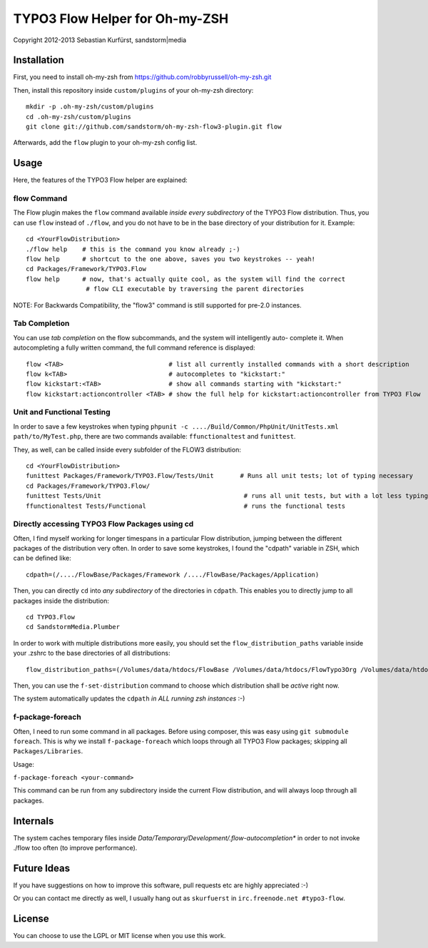 ===============================
TYPO3 Flow Helper for Oh-my-ZSH
===============================
Copyright 2012-2013 Sebastian Kurfürst, sandstorm|media

Installation
============

First, you need to install oh-my-zsh from https://github.com/robbyrussell/oh-my-zsh.git

Then, install this repository inside ``custom/plugins`` of your oh-my-zsh directory::

	mkdir -p .oh-my-zsh/custom/plugins
	cd .oh-my-zsh/custom/plugins
	git clone git://github.com/sandstorm/oh-my-zsh-flow3-plugin.git flow

Afterwards, add the ``flow`` plugin to your oh-my-zsh config list.

Usage
=====

Here, the features of the TYPO3 Flow helper are explained:

flow Command
------------

The Flow plugin makes the ``flow`` command available *inside every subdirectory* of the TYPO3 Flow
distribution. Thus, you can use ``flow`` instead of ``./flow``, and you do not have to be in
the base directory of your distribution for it. Example::

	cd <YourFlowDistribution>
	./flow help    # this is the command you know already ;-)
	flow help      # shortcut to the one above, saves you two keystrokes -- yeah!
	cd Packages/Framework/TYPO3.Flow
	flow help      # now, that's actually quite cool, as the system will find the correct
	                # flow CLI executable by traversing the parent directories

NOTE: For Backwards Compatibility, the "flow3" command is still supported for
pre-2.0 instances.

Tab Completion
--------------

You can use *tab completion* on the flow subcommands, and the system will intelligently auto-
complete it. When autocompleting a fully written command, the full command reference is displayed::

	flow <TAB>                            # list all currently installed commands with a short description
	flow k<TAB>                           # autocompletes to "kickstart:"
	flow kickstart:<TAB>                  # show all commands starting with "kickstart:"
	flow kickstart:actioncontroller <TAB> # show the full help for kickstart:actioncontroller from TYPO3 Flow

Unit and Functional Testing
---------------------------

In order to save a few keystrokes when typing ``phpunit -c ..../Build/Common/PhpUnit/UnitTests.xml path/to/MyTest.php``,
there are two commands available: ``ffunctionaltest`` and ``funittest``.

They, as well, can be called inside every subfolder of the FLOW3 distribution::

	cd <YourFlowDistribution>
	funittest Packages/Framework/TYPO3.Flow/Tests/Unit       # Runs all unit tests; lot of typing necessary
	cd Packages/Framework/TYPO3.Flow/
	funittest Tests/Unit                                      # runs all unit tests, but with a lot less typing ;-)
	ffunctionaltest Tests/Functional                          # runs the functional tests

Directly accessing TYPO3 Flow Packages using cd
-----------------------------------------------

Often, I find myself working for longer timespans in a particular Flow distribution, jumping between
the different packages of the distribution very often. In order to save some keystrokes, I found the "cdpath"
variable in ZSH, which can be defined like::

	cdpath=(/..../FlowBase/Packages/Framework /..../FlowBase/Packages/Application)

Then, you can directly ``cd`` into *any subdirectory* of the directories in ``cdpath``.
This enables you to directly jump to all packages inside the distribution::

	cd TYPO3.Flow
	cd SandstormMedia.Plumber

In order to work with multiple distributions more easily, you should set the ``flow_distribution_paths``
variable inside your .zshrc to the base directories of all distributions::

	flow_distribution_paths=(/Volumes/data/htdocs/FlowBase /Volumes/data/htdocs/FlowTypo3Org /Volumes/data/htdocs/PackageRepositoryDistribution /Volumes/data/htdocs/SandstormMediaFlowDistribution)

Then, you can use the ``f-set-distribution`` command to choose which distribution shall be *active*
right now.

The system automatically updates the ``cdpath`` *in ALL running zsh instances* :-)


f-package-foreach
-----------------

Often, I need to run some command in all packages. Before using composer,
this was easy using ``git submodule foreach``. This is why we install
``f-package-foreach`` which loops through all TYPO3 Flow packages; skipping
all ``Packages/Libraries``.

Usage:

``f-package-foreach <your-command>``

This command can be run from any subdirectory inside the current Flow
distribution, and will always loop through all packages.

Internals
=========

The system caches temporary files inside `Data/Temporary/Development/.flow-autocompletion*` in
order to not invoke ./flow too often (to improve performance).

Future Ideas
============

If you have suggestions on how to improve this software, pull requests etc are highly appreciated :-)

Or you can contact me directly as well, I usually hang out as ``skurfuerst`` in ``irc.freenode.net #typo3-flow``.

License
=======

You can choose to use the LGPL or MIT license when you use this work.